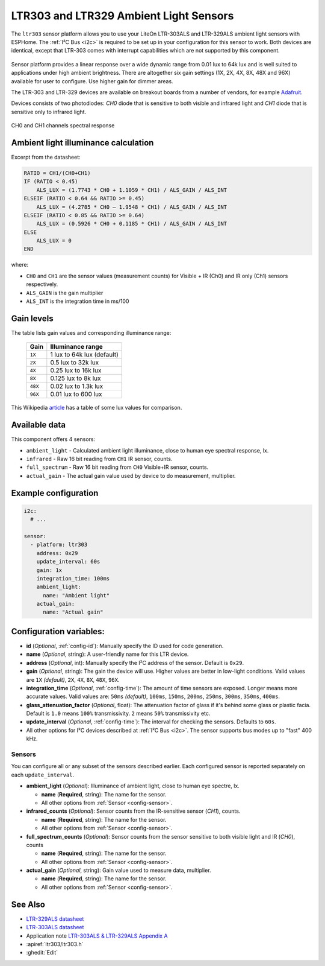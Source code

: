 LTR303 and LTR329 Ambient Light Sensors
==================================================

.. seo::
    :description: Instructions for setting up LTR303 and LTR329 ambient light sensors
    :image: ltr303.jpg
    :keywords: LTR-329, LTR-303, LTR-329ALS, LTR-303ALS

The ``ltr303`` sensor platform allows you to use your LiteOn LTR-303ALS and LTR-329ALS ambient light sensors 
with ESPHome. The :ref:`I²C Bus <i2c>` is required to be set up in your configuration for this sensor to work.
Both devices are identical, except that LTR-303 comes with interrupt capabilities which are not supported 
by this component.

.. figure:: images/ltr303-full.jpg
    :align: center
    :width: 90.0%

Sensor platform provides a linear response over a wide dynamic range from 0.01 lux to 64k lux and is well suited 
to applications under high ambient brightness. There are altogether six gain settings (1X, 2X, 4X, 8X, 48X and 96X)
available for user to configure. Use higher gain for dimmer areas.


The LTR-303 and LTR-329 devices are available on breakout boards from a number of vendors, for example `Adafruit`_.

.. _Adafruit: http://www.adafruit.com/products/5610


Devices consists of two photodiodes: *CH0* diode that is sensitive to both visible and infrared light and 
*CH1* diode that is sensitive only to infrared light.

.. figure:: images/ltr303-spectral.png
    :align: center
    :width: 100.0%

    CH0 and CH1 channels spectral response

Ambient light illuminance calculation
-------------------------------------

Excerpt from the datasheet:

.. code-block:: 

    RATIO = CH1/(CH0+CH1)
    IF (RATIO < 0.45)
        ALS_LUX = (1.7743 * CH0 + 1.1059 * CH1) / ALS_GAIN / ALS_INT
    ELSEIF (RATIO < 0.64 && RATIO >= 0.45)
        ALS_LUX = (4.2785 * CH0 – 1.9548 * CH1) / ALS_GAIN / ALS_INT
    ELSEIF (RATIO < 0.85 && RATIO >= 0.64)
        ALS_LUX = (0.5926 * CH0 + 0.1185 * CH1) / ALS_GAIN / ALS_INT
    ELSE
        ALS_LUX = 0
    END
  

where:

- ``CH0`` and ``CH1`` are the sensor values (measurement counts) for Visible + IR (Ch0) and IR only (Ch1) sensors respectively.
- ``ALS_GAIN`` is the gain multiplier
- ``ALS_INT`` is the integration time in ms/100


Gain levels
-----------

The table lists gain values and corresponding illuminance range:

 ========= ================================
  Gain      Illuminance range
 ========= ================================
  ``1X``    1 lux to 64k lux (default)
  ``2X``    0.5 lux to 32k lux
  ``4X``    0.25 lux to 16k lux
  ``8X``    0.125 lux to 8k lux
  ``48X``   0.02 lux to 1.3k lux
  ``96X``   0.01 lux to 600 lux
 ========= ================================


This Wikipedia `article <https://en.wikipedia.org/wiki/Lux>`__ has a table of some lux values for comparison.


Available data
--------------

This component offers 4 sensors:

- ``ambient_light`` - Calculated ambient light illuminance, close to human eye spectral response, lx.
- ``infrared`` - Raw 16 bit reading from ``CH1`` IR sensor, counts.
- ``full_spectrum`` - Raw 16 bit reading from ``CH0`` Visible+IR sensor, counts.
- ``actual_gain`` - The actual gain value used by device to do measurement, multiplier.


Example configuration
---------------------

.. code-block:: yaml

    i2c:
      # ...

    sensor:
      - platform: ltr303
        address: 0x29
        update_interval: 60s
        gain: 1x
        integration_time: 100ms
        ambient_light:
          name: "Ambient light"
        actual_gain:
          name: "Actual gain"

Configuration variables:
------------------------
- **id** (*Optional*, :ref:`config-id`): Manually specify the ID used for code generation.
- **name** (*Optional*, string): A user-friendly name for this LTR device.
- **address** (*Optional*, int): Manually specify the I²C address of the sensor. Default is ``0x29``.
- **gain** (*Optional*, string): The gain the device will use. Higher values are better in low-light conditions.
  Valid values are ``1X`` *(default)*, ``2X``, ``4X``, ``8X``, ``48X``, ``96X``.
- **integration_time** (*Optional*, :ref:`config-time`):
  The amount of time sensors are exposed. Longer means more accurate values.
  Valid values are: ``50ms`` *(default)*, ``100ms``, ``150ms``, ``200ms``, ``250ms``, ``300ms``, ``350ms``, ``400ms``.
- **glass_attenuation_factor** (*Optional*, float): The attenuation factor of glass if it's behind some glass 
  or plastic facia.  Default is ``1.0`` means ``100%`` transmissivity. ``2`` means ``50%`` transmissivity etc.
- **update_interval** (*Optional*, :ref:`config-time`): The interval for checking the sensors.
  Defaults to ``60s``.
- All other options for I²C devices described at :ref:`I²C Bus <i2c>`. 
  The sensor supports bus modes up to "fast" 400 kHz.

Sensors
.......
You can configure all or any subset of the sensors described earlier.
Each configured sensor is reported separately on each ``update_interval``.

- **ambient_light** (*Optional*): Illuminance of ambient light, close to human eye spectre, lx.

  - **name** (**Required**, string): The name for the sensor.
  - All other options from :ref:`Sensor <config-sensor>`.

- **infrared_counts** (*Optional*): Sensor counts from the IR-sensitive sensor (*CH1*), counts.

  - **name** (**Required**, string): The name for the sensor.
  - All other options from :ref:`Sensor <config-sensor>`.

- **full_spectrum_counts** (*Optional*): Sensor counts from the sensor sensitive to both visible light and IR (*CH0*), counts

  - **name** (**Required**, string): The name for the sensor.
  - All other options from :ref:`Sensor <config-sensor>`.

- **actual_gain** (*Optional*, string): Gain value used to measure data, multiplier.

  - **name** (**Required**, string): The name for the sensor.
  - All other options from :ref:`Sensor <config-sensor>`.



See Also
--------

- `LTR-329ALS datasheet <https://github.com/latonita/datasheets-storage/blob/main/sensors/LTR-329ALS-01_DS_V1.6.PDF>`__
- `LTR-303ALS datasheet <https://github.com/latonita/datasheets-storage/blob/main/sensors/LTR-303ALS-01_DS_V1.pdf>`__
- Application note `LTR-303ALS & LTR-329ALS Appendix A <https://github.com/latonita/datasheets-storage/blob/main/sensors/LTR-303%20329_Appendix%20A%20Ver_1.0_22%20Feb%202013.pdf>`__
- :apiref:`ltr303/ltr303.h`
- :ghedit:`Edit`
